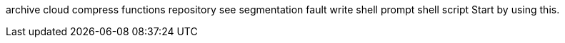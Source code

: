 archive
cloud
compress
functions
repository
see
segmentation fault
write
shell prompt
shell script
Start by using this.